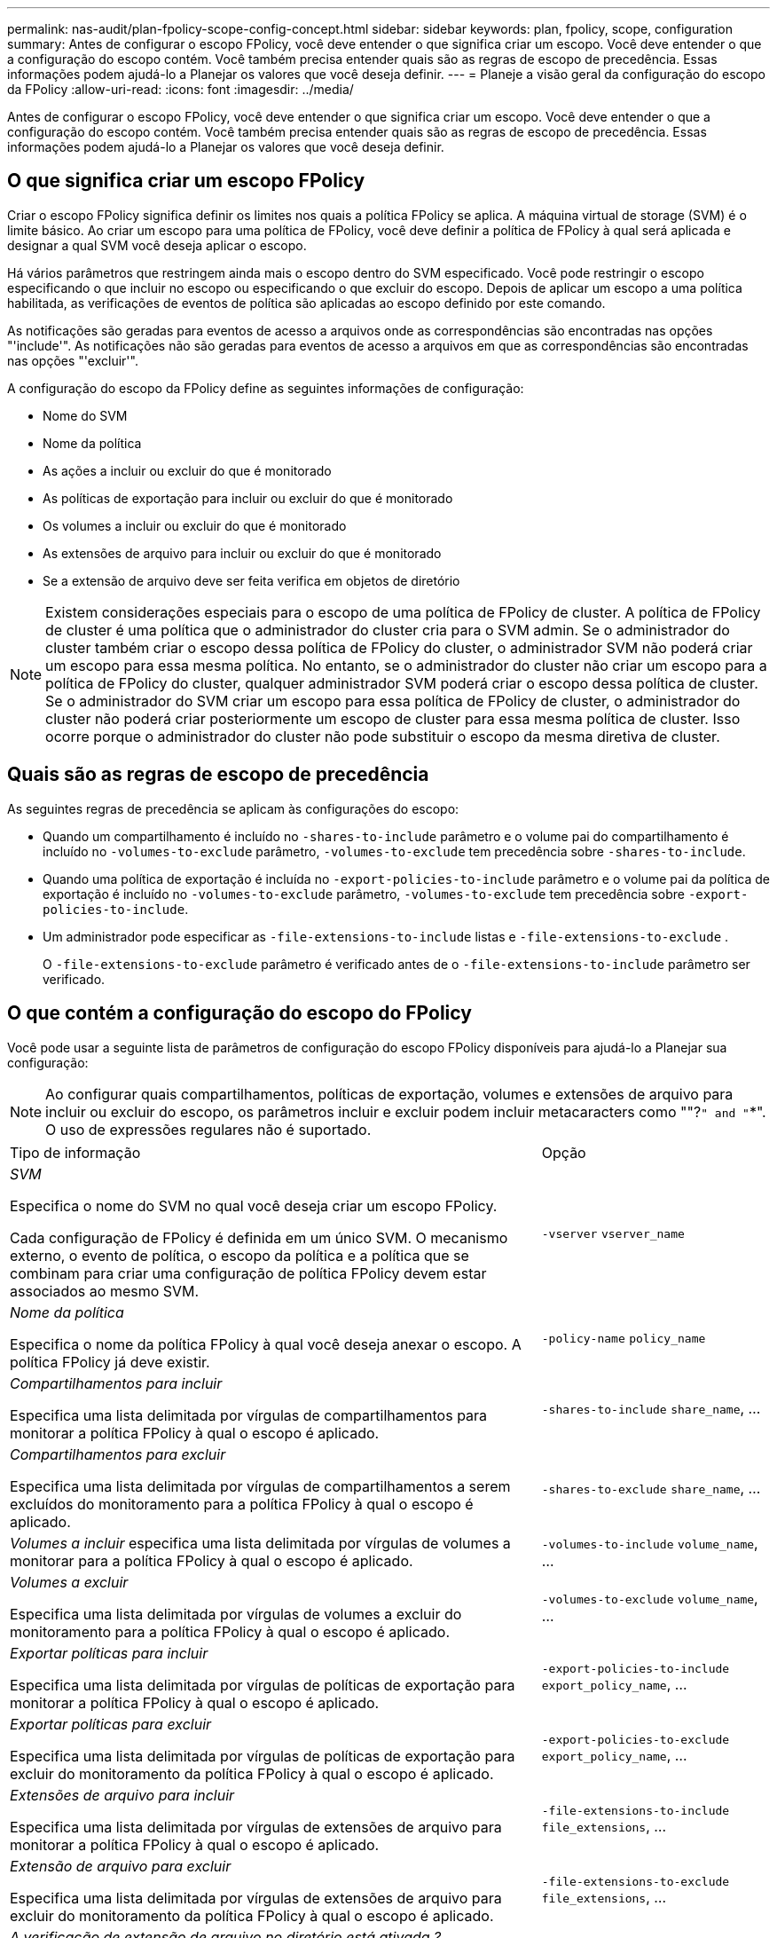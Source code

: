 ---
permalink: nas-audit/plan-fpolicy-scope-config-concept.html 
sidebar: sidebar 
keywords: plan, fpolicy, scope, configuration 
summary: Antes de configurar o escopo FPolicy, você deve entender o que significa criar um escopo. Você deve entender o que a configuração do escopo contém. Você também precisa entender quais são as regras de escopo de precedência. Essas informações podem ajudá-lo a Planejar os valores que você deseja definir. 
---
= Planeje a visão geral da configuração do escopo da FPolicy
:allow-uri-read: 
:icons: font
:imagesdir: ../media/


[role="lead"]
Antes de configurar o escopo FPolicy, você deve entender o que significa criar um escopo. Você deve entender o que a configuração do escopo contém. Você também precisa entender quais são as regras de escopo de precedência. Essas informações podem ajudá-lo a Planejar os valores que você deseja definir.



== O que significa criar um escopo FPolicy

Criar o escopo FPolicy significa definir os limites nos quais a política FPolicy se aplica. A máquina virtual de storage (SVM) é o limite básico. Ao criar um escopo para uma política de FPolicy, você deve definir a política de FPolicy à qual será aplicada e designar a qual SVM você deseja aplicar o escopo.

Há vários parâmetros que restringem ainda mais o escopo dentro do SVM especificado. Você pode restringir o escopo especificando o que incluir no escopo ou especificando o que excluir do escopo. Depois de aplicar um escopo a uma política habilitada, as verificações de eventos de política são aplicadas ao escopo definido por este comando.

As notificações são geradas para eventos de acesso a arquivos onde as correspondências são encontradas nas opções "'include'". As notificações não são geradas para eventos de acesso a arquivos em que as correspondências são encontradas nas opções "'excluir'".

A configuração do escopo da FPolicy define as seguintes informações de configuração:

* Nome do SVM
* Nome da política
* As ações a incluir ou excluir do que é monitorado
* As políticas de exportação para incluir ou excluir do que é monitorado
* Os volumes a incluir ou excluir do que é monitorado
* As extensões de arquivo para incluir ou excluir do que é monitorado
* Se a extensão de arquivo deve ser feita verifica em objetos de diretório


[NOTE]
====
Existem considerações especiais para o escopo de uma política de FPolicy de cluster. A política de FPolicy de cluster é uma política que o administrador do cluster cria para o SVM admin. Se o administrador do cluster também criar o escopo dessa política de FPolicy do cluster, o administrador SVM não poderá criar um escopo para essa mesma política. No entanto, se o administrador do cluster não criar um escopo para a política de FPolicy do cluster, qualquer administrador SVM poderá criar o escopo dessa política de cluster. Se o administrador do SVM criar um escopo para essa política de FPolicy de cluster, o administrador do cluster não poderá criar posteriormente um escopo de cluster para essa mesma política de cluster. Isso ocorre porque o administrador do cluster não pode substituir o escopo da mesma diretiva de cluster.

====


== Quais são as regras de escopo de precedência

As seguintes regras de precedência se aplicam às configurações do escopo:

* Quando um compartilhamento é incluído no `-shares-to-include` parâmetro e o volume pai do compartilhamento é incluído no `-volumes-to-exclude` parâmetro, `-volumes-to-exclude` tem precedência sobre `-shares-to-include`.
* Quando uma política de exportação é incluída no `-export-policies-to-include` parâmetro e o volume pai da política de exportação é incluído no `-volumes-to-exclude` parâmetro, `-volumes-to-exclude` tem precedência sobre `-export-policies-to-include`.
* Um administrador pode especificar as `-file-extensions-to-include` listas e `-file-extensions-to-exclude` .
+
O `-file-extensions-to-exclude` parâmetro é verificado antes de o `-file-extensions-to-include` parâmetro ser verificado.





== O que contém a configuração do escopo do FPolicy

Você pode usar a seguinte lista de parâmetros de configuração do escopo FPolicy disponíveis para ajudá-lo a Planejar sua configuração:

[NOTE]
====
Ao configurar quais compartilhamentos, políticas de exportação, volumes e extensões de arquivo para incluir ou excluir do escopo, os parâmetros incluir e excluir podem incluir metacaracters como ""?`" and "`*". O uso de expressões regulares não é suportado.

====
[cols="70,30"]
|===


| Tipo de informação | Opção 


 a| 
_SVM_

Especifica o nome do SVM no qual você deseja criar um escopo FPolicy.

Cada configuração de FPolicy é definida em um único SVM. O mecanismo externo, o evento de política, o escopo da política e a política que se combinam para criar uma configuração de política FPolicy devem estar associados ao mesmo SVM.
 a| 
`-vserver` `vserver_name`



 a| 
_Nome da política_

Especifica o nome da política FPolicy à qual você deseja anexar o escopo. A política FPolicy já deve existir.
 a| 
`-policy-name` `policy_name`



 a| 
_Compartilhamentos para incluir_

Especifica uma lista delimitada por vírgulas de compartilhamentos para monitorar a política FPolicy à qual o escopo é aplicado.
 a| 
`-shares-to-include` `share_name`, ...



 a| 
_Compartilhamentos para excluir_

Especifica uma lista delimitada por vírgulas de compartilhamentos a serem excluídos do monitoramento para a política FPolicy à qual o escopo é aplicado.
 a| 
`-shares-to-exclude` `share_name`, ...



 a| 
_Volumes a incluir_ especifica uma lista delimitada por vírgulas de volumes a monitorar para a política FPolicy à qual o escopo é aplicado.
 a| 
`-volumes-to-include` `volume_name`, ...



 a| 
_Volumes a excluir_

Especifica uma lista delimitada por vírgulas de volumes a excluir do monitoramento para a política FPolicy à qual o escopo é aplicado.
 a| 
`-volumes-to-exclude` `volume_name`, ...



 a| 
_Exportar políticas para incluir_

Especifica uma lista delimitada por vírgulas de políticas de exportação para monitorar a política FPolicy à qual o escopo é aplicado.
 a| 
`-export-policies-to-include` `export_policy_name`, ...



 a| 
_Exportar políticas para excluir_

Especifica uma lista delimitada por vírgulas de políticas de exportação para excluir do monitoramento da política FPolicy à qual o escopo é aplicado.
 a| 
`-export-policies-to-exclude` `export_policy_name`, ...



 a| 
_Extensões de arquivo para incluir_

Especifica uma lista delimitada por vírgulas de extensões de arquivo para monitorar a política FPolicy à qual o escopo é aplicado.
 a| 
`-file-extensions-to-include` `file_extensions`, ...



 a| 
_Extensão de arquivo para excluir_

Especifica uma lista delimitada por vírgulas de extensões de arquivo para excluir do monitoramento da política FPolicy à qual o escopo é aplicado.
 a| 
`-file-extensions-to-exclude` `file_extensions`, ...



 a| 
_A verificação de extensão de arquivo no diretório está ativada ?_

Especifica se as verificações de extensão de nome de arquivo também se aplicam a objetos de diretório. Se esse parâmetro estiver definido como `true`, os objetos de diretório serão submetidos às mesmas verificações de extensão que os arquivos normais. Se esse parâmetro estiver definido como `false`, os nomes dos diretórios não serão correlacionados para extensões e as notificações serão enviadas para diretórios, mesmo que suas extensões de nome não correspondam.

Se a política FPolicy ao qual o escopo é atribuído estiver configurada para usar o mecanismo nativo, esse parâmetro deverá ser definido como `true`.
 a| 
`-is-file-extension-check-on-directories-enabled`{`true`  `false`| |

|===